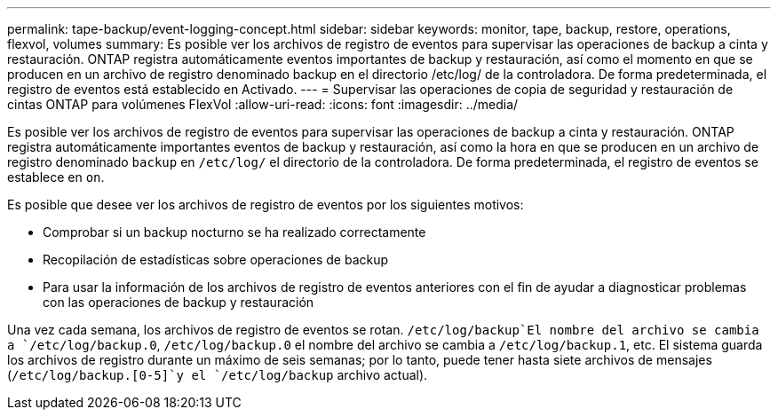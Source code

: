 ---
permalink: tape-backup/event-logging-concept.html 
sidebar: sidebar 
keywords: monitor, tape, backup, restore, operations, flexvol, volumes 
summary: Es posible ver los archivos de registro de eventos para supervisar las operaciones de backup a cinta y restauración. ONTAP registra automáticamente eventos importantes de backup y restauración, así como el momento en que se producen en un archivo de registro denominado backup en el directorio /etc/log/ de la controladora. De forma predeterminada, el registro de eventos está establecido en Activado. 
---
= Supervisar las operaciones de copia de seguridad y restauración de cintas ONTAP para volúmenes FlexVol
:allow-uri-read: 
:icons: font
:imagesdir: ../media/


[role="lead"]
Es posible ver los archivos de registro de eventos para supervisar las operaciones de backup a cinta y restauración. ONTAP registra automáticamente importantes eventos de backup y restauración, así como la hora en que se producen en un archivo de registro denominado `backup` en `/etc/log/` el directorio de la controladora. De forma predeterminada, el registro de eventos se establece en `on`.

Es posible que desee ver los archivos de registro de eventos por los siguientes motivos:

* Comprobar si un backup nocturno se ha realizado correctamente
* Recopilación de estadísticas sobre operaciones de backup
* Para usar la información de los archivos de registro de eventos anteriores con el fin de ayudar a diagnosticar problemas con las operaciones de backup y restauración


Una vez cada semana, los archivos de registro de eventos se rotan.  `/etc/log/backup`El nombre del archivo se cambia a `/etc/log/backup.0`, `/etc/log/backup.0` el nombre del archivo se cambia a `/etc/log/backup.1`, etc. El sistema guarda los archivos de registro durante un máximo de seis semanas; por lo tanto, puede tener hasta siete archivos de mensajes (`/etc/log/backup.[0-5]`y el `/etc/log/backup` archivo actual).
